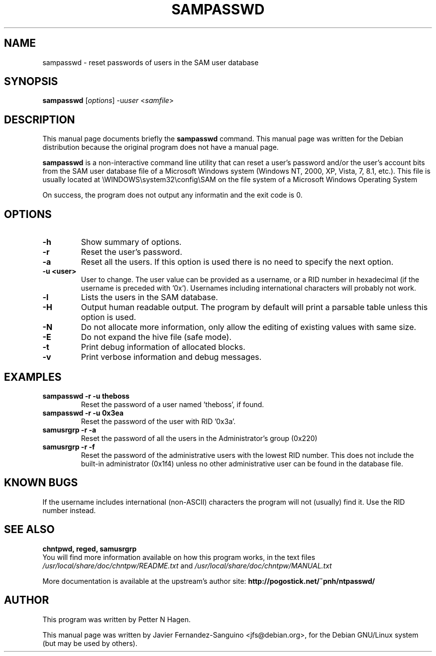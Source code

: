 .\"                                      Hey, EMACS: -*- nroff -*-
.\" First parameter, NAME, should be all caps
.\" Second parameter, SECTION, should be 1-8, maybe w/ subsection
.\" other parameters are allowed: see man(7), man(1)
.TH SAMPASSWD 8  "6th August 2014"
.\" Please adjust this date whenever revising the manpage.
.\"
.\" Some roff macros, for reference:
.\" .nh        disable hyphenation
.\" .hy        enable hyphenation
.\" .ad l      left justify
.\" .ad b      justify to both left and right margins
.\" .nf        disable filling
.\" .fi        enable filling
.\" .br        insert line break
.\" .sp <n>    insert n+1 empty lines
.\" for manpage-specific macros, see man(7)
.SH NAME
sampasswd \- reset passwords of users in the SAM user database
.SH SYNOPSIS
.B sampasswd
.RI [ options ]
.RI -u user
.RI < samfile > 
.br
.SH DESCRIPTION
This manual page documents briefly the
.B sampasswd
command.
This manual page was written for the Debian distribution
because the original program does not have a manual page.

.PP
.B sampasswd
is a non-interactive command line utility that can reset a user's
password and/or the user's account bits from the SAM user database file of a
Microsoft Windows system (Windows NT, 2000, XP, Vista, 7, 8.1, etc.).
This file is usually located at
\\WINDOWS\\system32\\config\\SAM on the file system of a Microsoft Windows 
Operating System

On success, the program does not output any informatin and the exit code is 0.

.SH OPTIONS
.TP
.B \-h
Show summary of options.
.TP
.B \-r
Reset the user's password.
.TP
.B \-a
Reset all the users. If this option is used there is no need to specify the next option.
.TP
.B \-u <user>
User to change. The user value can be provided as a username, or a RID number in
hexadecimal (if the username is preceded with '0x'). Usernames including
international characters will probably not work.
.TP
.B \-l
Lists the users in the SAM database.
.TP
.B \-H
Output human readable output. The program by default will print a parsable table unless
this option is used.
.TP
.B \-N
Do not allocate more information, only allow the editing of existing values with same size.
.TP
.B \-E
Do not expand the hive file (safe mode).
.TP
.B \-t
Print debug information of allocated blocks.
.TP
.B \-v
Print verbose information and debug messages.

.SH EXAMPLES
.TP
.B sampasswd -r -u theboss
Reset the password of a user named 'theboss', if found.

.TP
.B sampasswd -r -u 0x3ea
Reset the password of the user with RID '0x3a'.

.TP
.B samusrgrp -r -a
Reset the password of all the users in the Administrator's group (0x220)

.TP
.B samusrgrp -r -f
Reset the password of the administrative users with the lowest RID number.
This does not include the built-in administrator (0x1f4) unless no other
administrative user can be found in the database file.


.SH KNOWN BUGS

If the username includes international (non-ASCII) characters the program
will not (usually) find it. Use the RID number instead.

.SH SEE ALSO
.B chntpwd, reged, samusrgrp
.br
You will find  more information available on how this program works, in the
text files
.IR /usr/local/share/doc/chntpw/README.txt
and
.IR /usr/local/share/doc/chntpw/MANUAL.txt

More documentation is available at the upstream's author site:
.BR http://pogostick.net/~pnh/ntpasswd/

.SH AUTHOR
This program was written by Petter N Hagen.

This manual page was written by Javier Fernandez-Sanguino <jfs@debian.org>,
for the Debian GNU/Linux system (but may be used by others).
